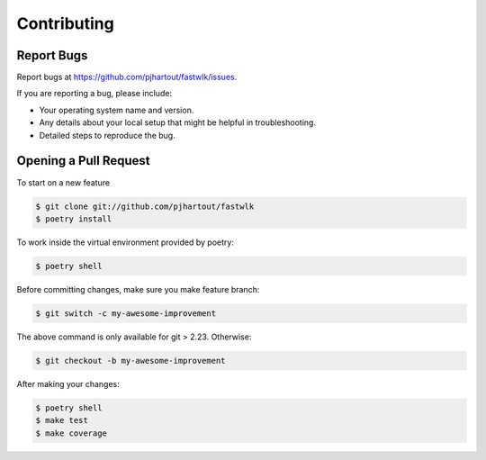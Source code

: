 .. highlight:: shell

============
Contributing
============

Report Bugs
~~~~~~~~~~~

Report bugs at https://github.com/pjhartout/fastwlk/issues.

If you are reporting a bug, please include:

* Your operating system name and version.
* Any details about your local setup that might be helpful in troubleshooting.
* Detailed steps to reproduce the bug.

Opening a Pull Request
~~~~~~~~~~~~~~~~~~~~~~

To start on a new feature

.. code-block:: console

   $ git clone git://github.com/pjhartout/fastwlk
   $ poetry install


To work inside the virtual environment provided by poetry:

.. code-block:: console

   $ poetry shell


Before committing changes, make sure you make feature branch:

.. code-block:: console

   $ git switch -c my-awesome-improvement

The above command is only available for git > 2.23. Otherwise:

.. code-block:: console

   $ git checkout -b my-awesome-improvement

After making your changes:

.. code-block:: console

   $ poetry shell
   $ make test
   $ make coverage

